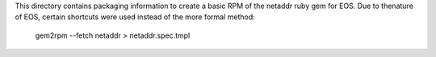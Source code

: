 This directory contains packaging information to create a basic RPM of
the netaddr ruby gem for EOS.  Due to thenature of EOS, certain shortcuts
were used instead of the more formal method:

    gem2rpm --fetch netaddr > netaddr.spec.tmpl
